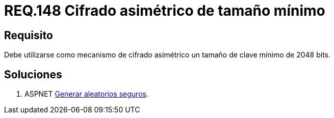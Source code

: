 :slug: rules/148/
:category: rules
:description: En el presente documento se detallan los requerimientos de seguridad relacionados a la criptografía y el proceso de ocultar información sensible. En este requerimiento se establece la importancia de utilizar mecanismos de cifrado asimétrico de tamaño mínimo establecido.
:keywords: Requerimiento, Seguridad, Criptografía, Cifrado, Asimétrico, Tamaño.
:rules: yes

= REQ.148 Cifrado asimétrico de tamaño mínimo

== Requisito

Debe utilizarse como mecanismo de cifrado asimétrico
un tamaño de clave mínimo de 2048 bits.

== Soluciones

. +ASPNET+ link:../../defends/aspnet/generar-aleatorios-seguros/[Generar aleatorios seguros].
